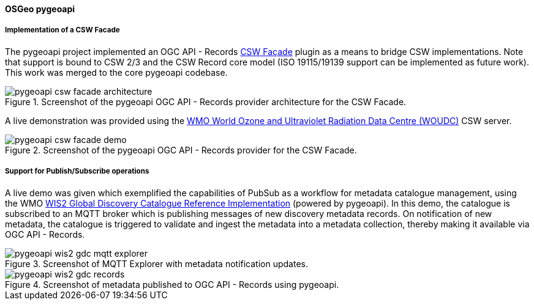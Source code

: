 [[pygeoapi_results]]
==== OSGeo pygeoapi

===== Implementation of a CSW Facade

The pygeoapi project implemented an OGC API - Records  https://github.com/geopython/pygeoapi/pull/1386[CSW Façade] plugin
as a means to bridge CSW implementations.  Note that support is bound to CSW 2/3 and the CSW Record core model (ISO 19115/19139
support can be implemented as future work).  This work was merged to the core pygeoapi codebase.

[[img_pygeoapi_csw_facade_architecture]]
.Screenshot of the pygeoapi OGC API - Records provider architecture for the CSW Facade.
image::images/pygeoapi-csw-facade-architecture.png[align="center"]

A live demonstration was provided using the https://woudc.org[WMO World Ozone and Ultraviolet Radiation Data Centre (WOUDC)] CSW server.

[[img_pygeoapi_csw_facade_demo]]
.Screenshot of the pygeoapi OGC API - Records provider for the CSW Facade.
image::images/pygeoapi-csw-facade-demo.png[align="center"]

===== Support for Publish/Subscribe operations

A live demo was given which exemplified the capabilities of PubSub as a workflow for metadata catalogue management, using the WMO
https://github.com/wmo-im/wis2-gdc[WIS2 Global Discovery Catalogue Reference Implementation] (powered by pygeoapi).  In this demo,
the catalogue is subscribed to an MQTT broker which is publishing messages of new discovery metadata records.  On notification of
new metadata, the catalogue is triggered to validate and ingest the metadata into a metadata collection, thereby making it available
via OGC API - Records.

[[img_pygeoapi_wis2_gdc_mqtt_explorer]]
.Screenshot of MQTT Explorer with metadata notification updates.
image::images/pygeoapi-wis2-gdc-mqtt-explorer.png[align="center"]

[[img_pygeoapi_wis2_gdc_records]]
.Screenshot of metadata published to OGC API - Records using pygeoapi.
image::images/pygeoapi-wis2-gdc-records.png[align="center"]

